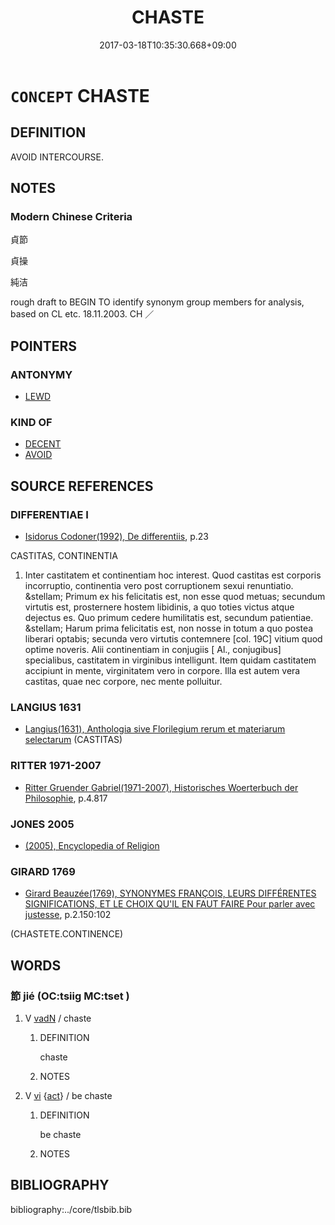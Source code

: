 # -*- mode: mandoku-tls-view -*-
#+TITLE: CHASTE
#+DATE: 2017-03-18T10:35:30.668+09:00        
#+STARTUP: content
* =CONCEPT= CHASTE
:PROPERTIES:
:CUSTOM_ID: uuid-3e622b02-8454-49fb-9e3b-c40d779c06bf
:SYNONYM+:  VIRGINAL
:SYNONYM+:  VIRGIN
:SYNONYM+:  INTACT
:SYNONYM+:  MAIDENLY
:SYNONYM+:  UNMARRIED
:SYNONYM+:  UNWED
:SYNONYM+:  CELIBATE
:SYNONYM+:  ABSTINENT
:SYNONYM+:  SELF-RESTRAINED
:SYNONYM+:  SELF-DENYING
:SYNONYM+:  CONTINENT
:SYNONYM+:  INNOCENT
:SYNONYM+:  VIRTUOUS
:SYNONYM+:  PURE
:SYNONYM+:  PURE AS THE DRIVEN SNOW
:SYNONYM+:  SINLESS
:SYNONYM+:  UNDEFILED
:SYNONYM+:  UNSULLIED
:SYNONYM+:  IMMACULATE
:SYNONYM+:  LITERARY VESTAL
:SYNONYM+:  CHASTITY
:TR_ZH: 貞節
:END:
** DEFINITION

AVOID INTERCOURSE.

** NOTES

*** Modern Chinese Criteria
貞節

貞操

純洁

rough draft to BEGIN TO identify synonym group members for analysis, based on CL etc. 18.11.2003. CH ／

** POINTERS
*** ANTONYMY
 - [[tls:concept:LEWD][LEWD]]

*** KIND OF
 - [[tls:concept:DECENT][DECENT]]
 - [[tls:concept:AVOID][AVOID]]

** SOURCE REFERENCES
*** DIFFERENTIAE I
 - [[cite:DIFFERENTIAE-I][Isidorus Codoner(1992), De differentiis]], p.23


CASTITAS, CONTINENTIA

84. Inter castitatem et continentiam hoc interest. Quod castitas est corporis incorruptio, continentia vero post corruptionem sexui renuntiatio. &stellam; Primum ex his felicitatis est, non esse quod metuas; secundum virtutis est, prosternere hostem libidinis, a quo toties victus atque dejectus es. Quo primum cedere humilitatis est, secundum patientiae. &stellam; Harum prima felicitatis est, non nosse in totum a quo postea liberari optabis; secunda vero virtutis contemnere [col. 19C] vitium quod optime noveris. Alii continentiam in conjugiis [ Al., conjugibus] specialibus, castitatem in virginibus intelligunt. Item quidam castitatem accipiunt in mente, virginitatem vero in corpore. Illa est autem vera castitas, quae nec corpore, nec mente polluitur.

*** LANGIUS 1631
 - [[cite:LANGIUS-1631][Langius(1631), Anthologia sive Florilegium rerum et materiarum selectarum]] (CASTITAS)
*** RITTER 1971-2007
 - [[cite:RITTER-1971-2007][Ritter Gruender Gabriel(1971-2007), Historisches Woerterbuch der Philosophie]], p.4.817

*** JONES 2005
 - [[cite:JONES-2005][(2005), Encyclopedia of Religion]]
*** GIRARD 1769
 - [[cite:GIRARD-1769][Girard Beauzée(1769), SYNONYMES FRANÇOIS, LEURS DIFFÉRENTES SIGNIFICATIONS, ET LE CHOIX QU'IL EN FAUT FAIRE Pour parler avec justesse]], p.2.150:102
 (CHASTETE.CONTINENCE)
** WORDS
   :PROPERTIES:
   :VISIBILITY: children
   :END:
*** 節 jié (OC:tsiiɡ MC:tset )
:PROPERTIES:
:CUSTOM_ID: uuid-0231bf1e-33fd-4d83-8db5-249f268fbbf7
:Char+: 節(118,7/13) 
:GY_IDS+: uuid-74317e4c-51fa-4671-8feb-20c5313092bf
:PY+: jié     
:OC+: tsiiɡ     
:MC+: tset     
:END: 
**** V [[tls:syn-func::#uuid-fed035db-e7bd-4d23-bd05-9698b26e38f9][vadN]] / chaste
:PROPERTIES:
:CUSTOM_ID: uuid-a6370f09-5c21-4bd4-923b-47efa8168d8d
:END:
****** DEFINITION

chaste

****** NOTES

**** V [[tls:syn-func::#uuid-c20780b3-41f9-491b-bb61-a269c1c4b48f][vi]] {[[tls:sem-feat::#uuid-f55cff2f-f0e3-4f08-a89c-5d08fcf3fe89][act]]} / be chaste
:PROPERTIES:
:CUSTOM_ID: uuid-a14c5be5-f40b-461b-89fc-44ae26011429
:END:
****** DEFINITION

be chaste

****** NOTES

** BIBLIOGRAPHY
bibliography:../core/tlsbib.bib
